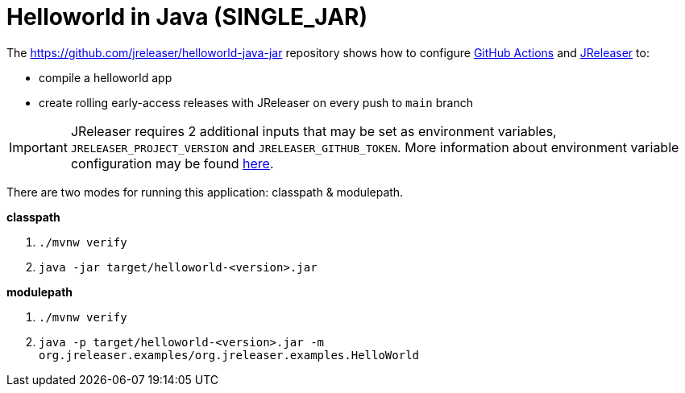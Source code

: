 = Helloworld in Java (SINGLE_JAR)

The https://github.com/jreleaser/helloworld-java-jar[] repository shows how to configure link:https://github.com/features/actions[GitHub Actions] and link:https://jreleaser.org/[JReleaser] to:

 * compile a helloworld app
 * create rolling early-access releases with JReleaser on every push to `main` branch

IMPORTANT: JReleaser requires 2 additional inputs that may be set as environment variables, `JRELEASER_PROJECT_VERSION` and `JRELEASER_GITHUB_TOKEN`.
More information about environment variable configuration may be found xref:reference:environment.adoc[here].

There are two modes for running this application: classpath & modulepath.

*classpath*

 1. `./mvnw verify`
 2. `java -jar target/helloworld-<version>.jar`

*modulepath*

 1. `./mvnw verify`
 2. `java -p target/helloworld-<version>.jar -m org.jreleaser.examples/org.jreleaser.examples.HelloWorld`
